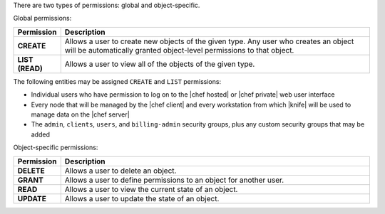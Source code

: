 .. The contents of this file are included in multiple topics.
.. This file should not be changed in a way that hinders its ability to appear in multiple documentation sets.


There are two types of permissions: global and object-specific.

Global permissions:

.. list-table::
   :widths: 60 420
   :header-rows: 1

   * - Permission
     - Description
   * - **CREATE**
     - Allows a user to create new objects of the given type. Any user who creates an object will be automatically granted object-level permissions to that object.
   * - **LIST (READ)**
     - Allows a user to view all of the objects of the given type.

The following entities may be assigned ``CREATE`` and ``LIST`` permissions: 

* Individual users who have permission to log on to the |chef hosted| or |chef private| web user interface
* Every node that will be managed by the |chef client| and every workstation from which |knife| will be used to manage data on the |chef server|
* The ``admin``, ``clients``, ``users``, and ``billing-admin`` security groups, plus any custom security groups that may be added

Object-specific permissions:

.. list-table::
   :widths: 60 420
   :header-rows: 1

   * - Permission
     - Description
   * - **DELETE**
     - Allows a user to delete an object.
   * - **GRANT**
     - Allows a user to define permissions to an object for another user.
   * - **READ**
     - Allows a user to view the current state of an object.
   * - **UPDATE**
     - Allows a user to update the state of an object.
